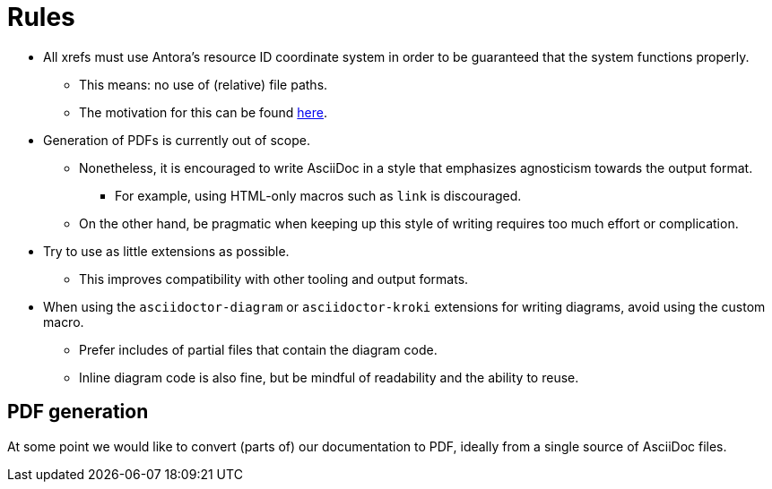 = Rules

* All xrefs must use Antora's resource ID coordinate system in order to be guaranteed that the system functions properly.
** This means: no use of (relative) file paths.
** The motivation for this can be found https://antora.zulipchat.com/#narrow/stream/282400-users/topic/Local.20references.20compatible.20with.20both.20Antora.20and.20AsciiDoctor[here].
* Generation of PDFs is currently out of scope.
** Nonetheless, it is encouraged to write AsciiDoc in a style that emphasizes agnosticism towards the output format.
*** For example, using HTML-only macros such as `link` is discouraged.
** On the other hand, be pragmatic when keeping up this style of writing requires too much effort or complication.
* Try to use as little extensions as possible.
** This improves compatibility with other tooling and output formats.
* When using the `asciidoctor-diagram` or `asciidoctor-kroki` extensions for writing diagrams, avoid using the custom macro.
** Prefer includes of partial files that contain the diagram code.
** Inline diagram code is also fine, but be mindful of readability and the ability to reuse.

== PDF generation
At some point we would like to convert (parts of) our documentation to PDF, ideally from a single source of AsciiDoc files.

